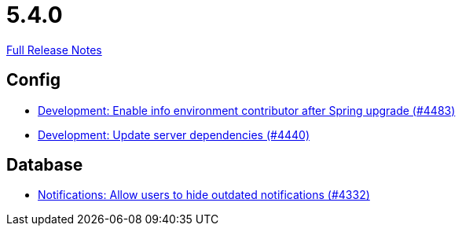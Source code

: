 // SPDX-FileCopyrightText: 2023 Artemis Changelog Contributors
//
// SPDX-License-Identifier: CC-BY-SA-4.0

= 5.4.0

link:https://github.com/ls1intum/Artemis/releases/tag/5.4.0[Full Release Notes]

== Config

* link:https://www.github.com/ls1intum/Artemis/commit/6f31445cbc6d81894877a9d53acf4c0593a598cc[Development: Enable info environment contributor after Spring upgrade (#4483)]
* link:https://www.github.com/ls1intum/Artemis/commit/19031d332b81a8e2a02509ae1911bd21ab24ba2f[Development: Update server dependencies (#4440)]


== Database

* link:https://www.github.com/ls1intum/Artemis/commit/e7df5334bacc9c8f324d0370b356ede725257284[Notifications: Allow users to hide outdated notifications (#4332)]

